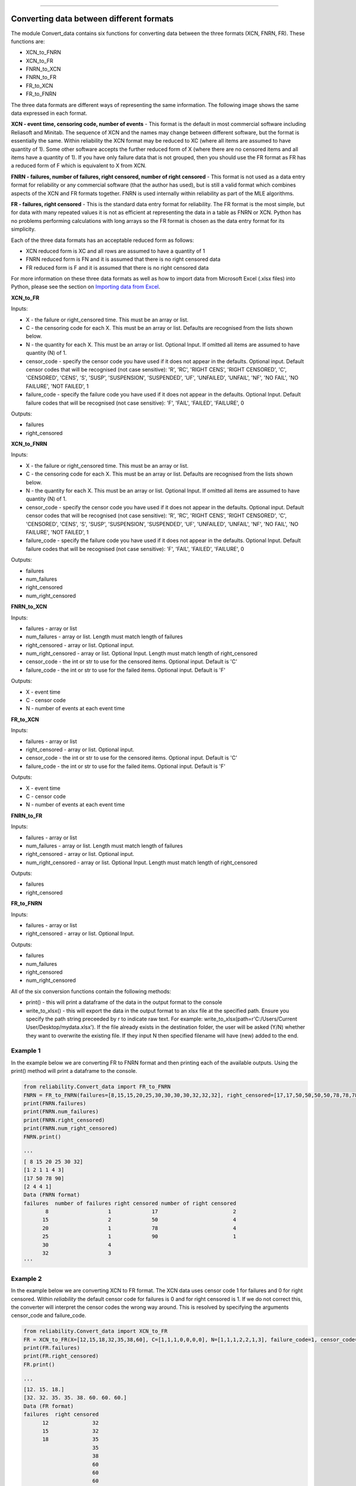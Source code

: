 .. image:: images/logo.png

-------------------------------------

Converting data between different formats
'''''''''''''''''''''''''''''''''''''''''

The module Convert_data contains six functions for converting data between the three formats (XCN, FNRN, FR). These functions are:

- XCN_to_FNRN
- XCN_to_FR
- FNRN_to_XCN
- FNRN_to_FR
- FR_to_XCN
- FR_to_FNRN

The three data formats are different ways of representing the same information. The following image shows the same data expressed in each format.

.. image:: images/data_formats.png

**XCN - event time, censoring code, number of events** - This format is the default in most commercial software including Reliasoft and Minitab. The sequence of XCN and the names may change between different software, but the format is essentially the same. Within reliability the XCN format may be reduced to XC (where all items are assumed to have quantity of 1). Some other software accepts the further reduced form of X (where there are no censored items and all items have a quantity of 1). If you have only failure data that is not grouped, then you should use the FR format as FR has a reduced form of F which is equivalent to X from XCN.

**FNRN - failures, number of failures, right censored, number of right censored** - This format is not used as a data entry format for reliability or any commercial software (that the author has used), but is still a valid format which combines aspects of the XCN and FR formats together. FNRN is used internally within reliability as part of the MLE algorithms.

**FR - failures, right censored** - This is the standard data entry format for reliability. The FR format is the most simple, but for data with many repeated values it is not as efficient at representing the data in a table as FNRN or XCN. Python has no problems performing calculations with long arrays so the FR format is chosen as the data entry format for its simplicity.

Each of the three data formats has an acceptable reduced form as follows:

- XCN reduced form is XC and all rows are assumed to have a quantity of 1
- FNRN reduced form is FN and it is assumed that there is no right censored data
- FR reduced form is F and it is assumed that there is no right censored data

For more information on these three data formats as well as how to import data from Microsoft Excel (.xlsx files) into Python, please see the section on `Importing data from Excel <https://reliability.readthedocs.io/en/latest/Importing%20data%20from%20Excel.html>`_.

**XCN_to_FR**

Inputs:

-   X - the failure or right_censored time. This must be an array or list.
-   C -  the censoring code for each X. This must be an array or list. Defaults are recognised from the lists shown below.
-   N - the quantity for each X. This must be an array or list. Optional Input. If omitted all items are assumed to have quantity (N) of 1.
-   censor_code - specify the censor code you have used if it does not appear in the defaults. Optional input. Default censor codes that will be recognised (not case sensitive): 'R', 'RC', 'RIGHT CENS', 'RIGHT CENSORED', 'C', 'CENSORED', 'CENS', 'S', 'SUSP', 'SUSPENSION', 'SUSPENDED', 'UF', 'UNFAILED', 'UNFAIL', 'NF', 'NO FAIL', 'NO FAILURE', 'NOT FAILED', 1
- failure_code - specify the failure code you have used if it does not appear in the defaults. Optional Input. Default failure codes that will be recognised (not case sensitive): 'F', 'FAIL', 'FAILED', 'FAILURE', 0

Outputs:

-   failures
-   right_censored

**XCN_to_FNRN**

Inputs:

-   X - the failure or right_censored time. This must be an array or list.
-   C -  the censoring code for each X. This must be an array or list. Defaults are recognised from the lists shown below.
-   N - the quantity for each X. This must be an array or list. Optional Input. If omitted all items are assumed to have quantity (N) of 1.
-   censor_code - specify the censor code you have used if it does not appear in the defaults. Optional input. Default censor codes that will be recognised (not case sensitive): 'R', 'RC', 'RIGHT CENS', 'RIGHT CENSORED', 'C', 'CENSORED', 'CENS', 'S', 'SUSP', 'SUSPENSION', 'SUSPENDED', 'UF', 'UNFAILED', 'UNFAIL', 'NF', 'NO FAIL', 'NO FAILURE', 'NOT FAILED', 1
- failure_code - specify the failure code you have used if it does not appear in the defaults. Optional Input. Default failure codes that will be recognised (not case sensitive): 'F', 'FAIL', 'FAILED', 'FAILURE', 0

Outputs:

-   failures
-   num_failures
-   right_censored
-   num_right_censored

**FNRN_to_XCN**

Inputs:

-   failures - array or list
-   num_failures - array or list. Length must match length of failures
-   right_censored -  array or list. Optional input.
-   num_right_censored - array or list. Optional Input. Length must match length of right_censored
-   censor_code - the int or str to use for the censored items. Optional input. Default is 'C'
-   failure_code - the int or str to use for the failed items. Optional input. Default is 'F'

Outputs:
 
-   X - event time
-   C - censor code
-   N - number of events at each event time

**FR_to_XCN**

Inputs:

-   failures - array or list
-   right_censored -  array or list. Optional input.
-   censor_code - the int or str to use for the censored items. Optional input. Default is 'C'
-   failure_code - the int or str to use for the failed items. Optional input. Default is 'F'

Outputs:
 
-   X - event time
-   C - censor code
-   N - number of events at each event time

**FNRN_to_FR**

Inputs:

-   failures - array or list
-   num_failures - array or list. Length must match length of failures
-   right_censored -  array or list. Optional input.
-   num_right_censored - array or list. Optional Input. Length must match length of right_censored

Outputs:

-   failures
-   right_censored

**FR_to_FNRN**

Inputs:

-   failures - array or list
-   right_censored - array or list. Optional Input.

Outputs:

-   failures
-   num_failures
-   right_censored
-   num_right_censored

All of the six conversion functions contain the following methods:

-   print() - this will print a dataframe of the data in the output format to the console
-   write_to_xlsx() - this will export the data in the output format to an xlsx file at the specified path. Ensure you specify the path string preceeded by r to indicate raw text. For example: write_to_xlsx(path=r'C:/Users/Current User/Desktop/mydata.xlsx'). If the file already exists in the destination folder, the user will be asked (Y/N) whether they want to overwrite the existing file. If they input N then specified filename will have (new) added to the end.

Example 1
---------

In the example below we are converting FR to FNRN format and then printing each of the available outputs. Using the print() method will print a dataframe to the console.

.. code:: python

    from reliability.Convert_data import FR_to_FNRN
    FNRN = FR_to_FNRN(failures=[8,15,15,20,25,30,30,30,30,32,32,32], right_censored=[17,17,50,50,50,50,78,78,78,78,90])
    print(FNRN.failures)
    print(FNRN.num_failures)
    print(FNRN.right_censored)
    print(FNRN.num_right_censored)
    FNRN.print()
    
    '''
    [ 8 15 20 25 30 32]
    [1 2 1 1 4 3]
    [17 50 78 90]
    [2 4 4 1]
    Data (FNRN format)
    failures  number of failures right censored number of right censored
           8                   1             17                        2
          15                   2             50                        4
          20                   1             78                        4
          25                   1             90                        1
          30                   4                                        
          32                   3                                         
    '''

Example 2
---------

In the example below we are converting XCN to FR format. The XCN data uses censor code 1 for failures and 0 for right censored. Within `reliability` the default censor code for failures is 0 and for right censored is 1. If we do not correct this, the converter will interpret the censor codes the wrong way around. This is resolved by specifying the arguments censor_code and failure_code.

.. code:: python

    from reliability.Convert_data import XCN_to_FR
    FR = XCN_to_FR(X=[12,15,18,32,35,38,60], C=[1,1,1,0,0,0,0], N=[1,1,1,2,2,1,3], failure_code=1, censor_code=0)
    print(FR.failures)
    print(FR.right_censored)
    FR.print()
    
    '''
    [12. 15. 18.]
    [32. 32. 35. 35. 38. 60. 60. 60.]
    Data (FR format)
    failures  right censored
          12              32
          15              32
          18              35
                          35
                          38
                          60
                          60
                          60 
    '''
